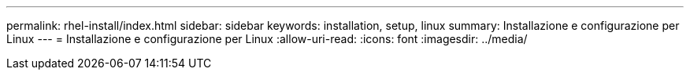 ---
permalink: rhel-install/index.html 
sidebar: sidebar 
keywords: installation, setup, linux 
summary: Installazione e configurazione per Linux 
---
= Installazione e configurazione per Linux
:allow-uri-read: 
:icons: font
:imagesdir: ../media/


